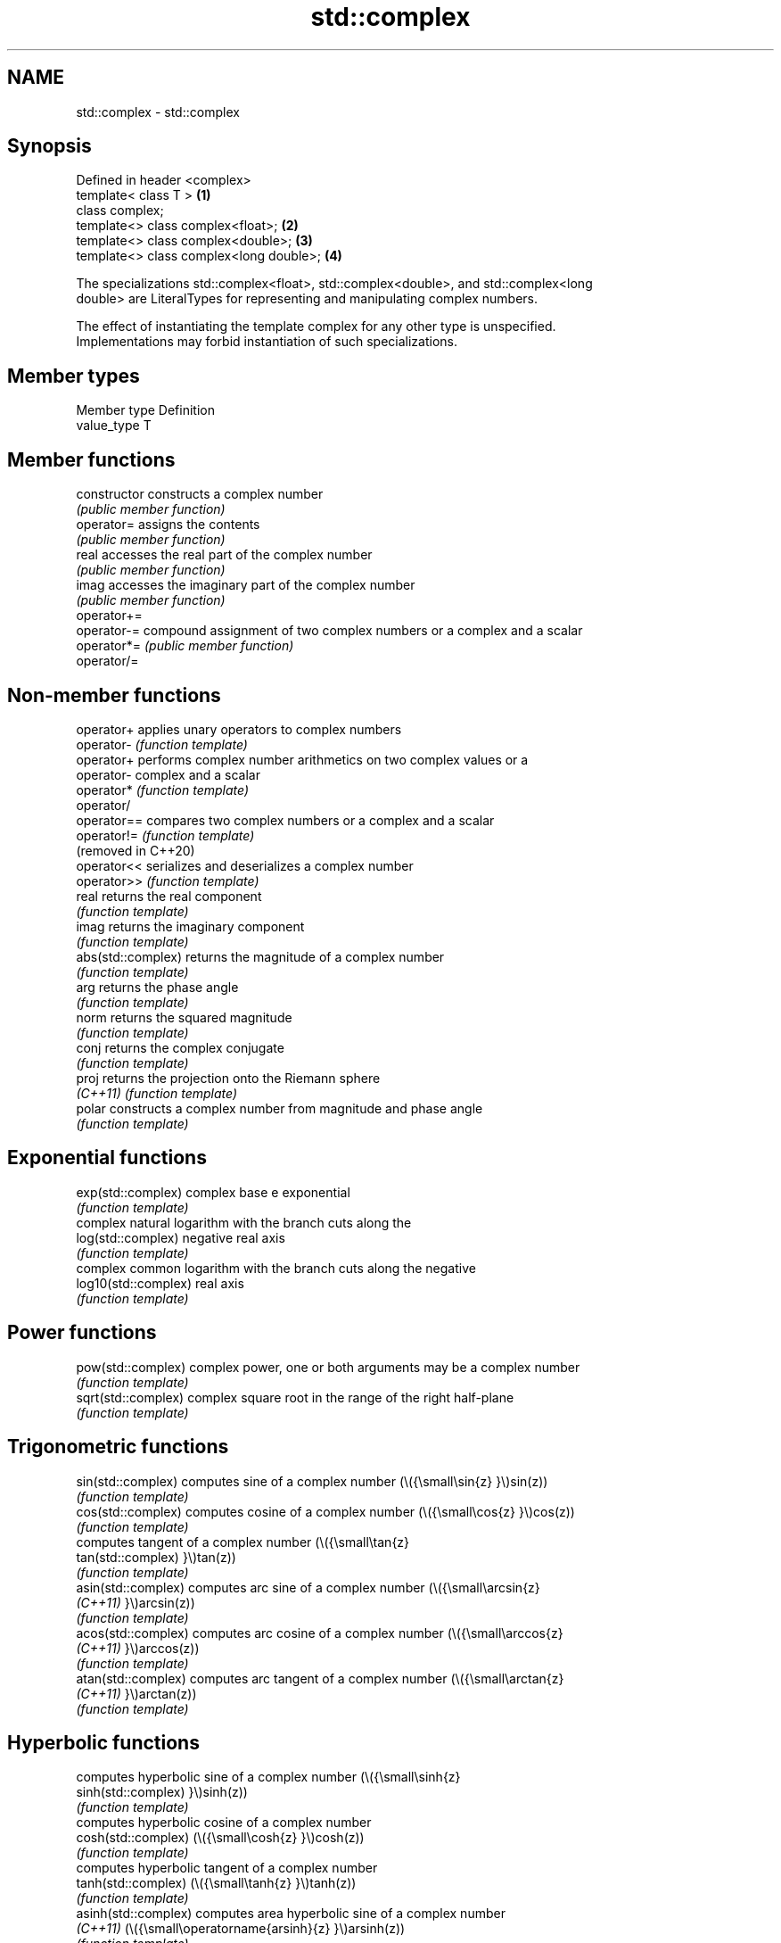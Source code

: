 .TH std::complex 3 "2022.03.29" "http://cppreference.com" "C++ Standard Libary"
.SH NAME
std::complex \- std::complex

.SH Synopsis
   Defined in header <complex>
   template< class T >                    \fB(1)\fP
   class complex;
   template<> class complex<float>;       \fB(2)\fP
   template<> class complex<double>;      \fB(3)\fP
   template<> class complex<long double>; \fB(4)\fP

   The specializations std::complex<float>, std::complex<double>, and std::complex<long
   double> are LiteralTypes for representing and manipulating complex numbers.

   The effect of instantiating the template complex for any other type is unspecified.
   Implementations may forbid instantiation of such specializations.

.SH Member types

   Member type Definition
   value_type  T

.SH Member functions

   constructor   constructs a complex number
                 \fI(public member function)\fP
   operator=     assigns the contents
                 \fI(public member function)\fP
   real          accesses the real part of the complex number
                 \fI(public member function)\fP
   imag          accesses the imaginary part of the complex number
                 \fI(public member function)\fP
   operator+=
   operator-=    compound assignment of two complex numbers or a complex and a scalar
   operator*=    \fI(public member function)\fP
   operator/=

.SH Non-member functions

   operator+           applies unary operators to complex numbers
   operator-           \fI(function template)\fP
   operator+           performs complex number arithmetics on two complex values or a
   operator-           complex and a scalar
   operator*           \fI(function template)\fP
   operator/
   operator==          compares two complex numbers or a complex and a scalar
   operator!=          \fI(function template)\fP
   (removed in C++20)
   operator<<          serializes and deserializes a complex number
   operator>>          \fI(function template)\fP
   real                returns the real component
                       \fI(function template)\fP
   imag                returns the imaginary component
                       \fI(function template)\fP
   abs(std::complex)   returns the magnitude of a complex number
                       \fI(function template)\fP
   arg                 returns the phase angle
                       \fI(function template)\fP
   norm                returns the squared magnitude
                       \fI(function template)\fP
   conj                returns the complex conjugate
                       \fI(function template)\fP
   proj                returns the projection onto the Riemann sphere
   \fI(C++11)\fP             \fI(function template)\fP
   polar               constructs a complex number from magnitude and phase angle
                       \fI(function template)\fP
.SH Exponential functions
   exp(std::complex)   complex base e exponential
                       \fI(function template)\fP
                       complex natural logarithm with the branch cuts along the
   log(std::complex)   negative real axis
                       \fI(function template)\fP
                       complex common logarithm with the branch cuts along the negative
   log10(std::complex) real axis
                       \fI(function template)\fP
.SH Power functions
   pow(std::complex)   complex power, one or both arguments may be a complex number
                       \fI(function template)\fP
   sqrt(std::complex)  complex square root in the range of the right half-plane
                       \fI(function template)\fP
.SH Trigonometric functions
   sin(std::complex)   computes sine of a complex number (\\({\\small\\sin{z} }\\)sin(z))
                       \fI(function template)\fP
   cos(std::complex)   computes cosine of a complex number (\\({\\small\\cos{z} }\\)cos(z))
                       \fI(function template)\fP
                       computes tangent of a complex number (\\({\\small\\tan{z}
   tan(std::complex)   }\\)tan(z))
                       \fI(function template)\fP
   asin(std::complex)  computes arc sine of a complex number (\\({\\small\\arcsin{z}
   \fI(C++11)\fP             }\\)arcsin(z))
                       \fI(function template)\fP
   acos(std::complex)  computes arc cosine of a complex number (\\({\\small\\arccos{z}
   \fI(C++11)\fP             }\\)arccos(z))
                       \fI(function template)\fP
   atan(std::complex)  computes arc tangent of a complex number (\\({\\small\\arctan{z}
   \fI(C++11)\fP             }\\)arctan(z))
                       \fI(function template)\fP
.SH Hyperbolic functions
                       computes hyperbolic sine of a complex number (\\({\\small\\sinh{z}
   sinh(std::complex)  }\\)sinh(z))
                       \fI(function template)\fP
                       computes hyperbolic cosine of a complex number
   cosh(std::complex)  (\\({\\small\\cosh{z} }\\)cosh(z))
                       \fI(function template)\fP
                       computes hyperbolic tangent of a complex number
   tanh(std::complex)  (\\({\\small\\tanh{z} }\\)tanh(z))
                       \fI(function template)\fP
   asinh(std::complex) computes area hyperbolic sine of a complex number
   \fI(C++11)\fP             (\\({\\small\\operatorname{arsinh}{z} }\\)arsinh(z))
                       \fI(function template)\fP
   acosh(std::complex) computes area hyperbolic cosine of a complex number
   \fI(C++11)\fP             (\\({\\small\\operatorname{arcosh}{z} }\\)arcosh(z))
                       \fI(function template)\fP
   atanh(std::complex) computes area hyperbolic tangent of a complex number
   \fI(C++11)\fP             (\\({\\small\\operatorname{artanh}{z} }\\)artanh(z))
                       \fI(function template)\fP

  Array-oriented access

   For any object z of type complex<T>, reinterpret_cast<T(&)[2]>(z)[0]
   is the real part of z and reinterpret_cast<T(&)[2]>(z)[1] is the
   imaginary part of z.

   For any pointer to an element of an array of complex<T> named p and
   any valid array index i, reinterpret_cast<T*>(p)[2*i] is the real part
   of the complex number p[i], and reinterpret_cast<T*>(p)[2*i + 1] is    \fI(since C++11)\fP
   the imaginary part of the complex number p[i]

   The intent of this requirement is to preserve binary compatibility
   between the C++ library complex number types and the C language
   complex number types (and arrays thereof), which have an identical
   object representation requirement.

.SH Implementation notes

   In order to satisfy the requirements of array-oriented access, an
   implementation is constrained to store the real and imaginary
   components of a std::complex specialization in separate and adjacent
   memory locations. Possible declarations for its non-static data
   members include:

     * an array of type value_type[2], with the first element holding the
       real component and the second element holding the imaginary
       component (e.g. Microsoft Visual Studio)
     * a single member of type value_type _Complex (encapsulating the
       corresponding C language complex number type) (e.g. GNU
       libstdc++);                                                        \fI(since C++11)\fP
     * two members of type value_type, with the same member access,
       holding the real and the imaginary components respectively (e.g.
       LLVM libc++).

   An implementation cannot declare additional non-static data members
   that would occupy storage disjoint from the real and imaginary
   components, and must ensure that the class template specialization
   does not contain any padding. The implementation must also ensure that
   optimizations to array access account for the possibility that a
   pointer to value_type may be aliasing a std::complex specialization or
   array thereof.

.SH Literals

   Defined in inline namespace std::literals::complex_literals
   operator""if
   operator""i    A std::complex literal representing pure imaginary number
   operator""il   \fI(function)\fP
   \fI(C++14)\fP

.SH Example


// Run this code

 #include <iostream>
 #include <iomanip>
 #include <complex>
 #include <cmath>

 int main()
 {
     using namespace std::complex_literals;
     std::cout << std::fixed << std::setprecision(1);

     std::complex<double> z1 = 1i * 1i;     // imaginary unit squared
     std::cout << "i * i = " << z1 << '\\n';

     std::complex<double> z2 = std::pow(1i, 2); // imaginary unit squared
     std::cout << "pow(i, 2) = " << z2 << '\\n';

     const double PI = std::acos(-1); // or std::numbers::pi in C++20
     std::complex<double> z3 = std::exp(1i * PI); // Euler's formula
     std::cout << "exp(i * pi) = " << z3 << '\\n';

     std::complex<double> z4 = 1. + 2i, z5 = 1. - 2i; // conjugates
     std::cout << "(1+2i)*(1-2i) = " << z4*z5 << '\\n';
 }

.SH Output:

 i * i = (-1.0,0.0)
 pow(i, 2) = (-1.0,0.0)
 exp(i * pi) = (-1.0,0.0)
 (1+2i)*(1-2i) = (5.0,0.0)

.SH See also
